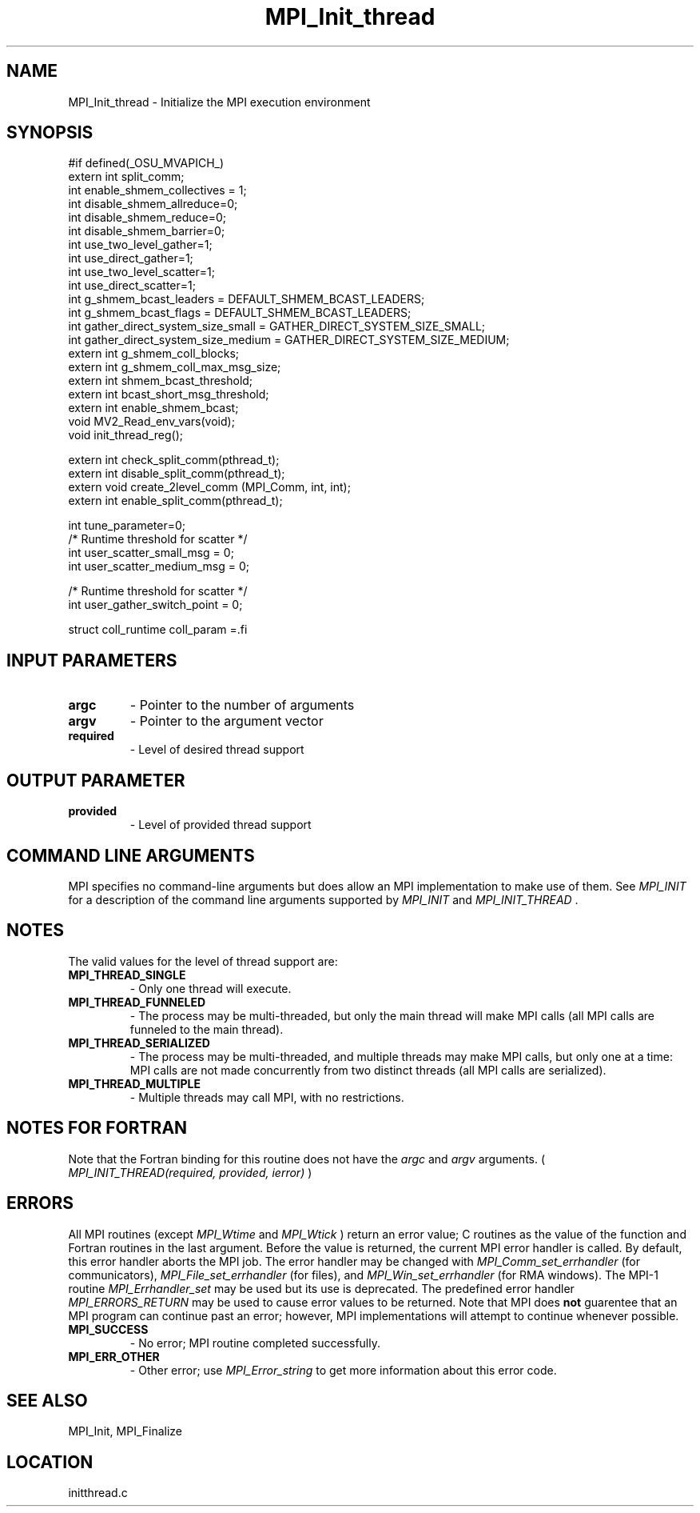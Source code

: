 .TH MPI_Init_thread 3 "3/8/2011" " " "MPI"
.SH NAME
MPI_Init_thread \-  Initialize the MPI execution environment 
.SH SYNOPSIS
.nf
#if defined(_OSU_MVAPICH_)
extern int split_comm;
int enable_shmem_collectives = 1;
int disable_shmem_allreduce=0;
int disable_shmem_reduce=0;
int disable_shmem_barrier=0;
int use_two_level_gather=1;
int use_direct_gather=1; 
int use_two_level_scatter=1;
int use_direct_scatter=1; 
int g_shmem_bcast_leaders = DEFAULT_SHMEM_BCAST_LEADERS;
int g_shmem_bcast_flags = DEFAULT_SHMEM_BCAST_LEADERS;
int gather_direct_system_size_small = GATHER_DIRECT_SYSTEM_SIZE_SMALL;
int gather_direct_system_size_medium = GATHER_DIRECT_SYSTEM_SIZE_MEDIUM;
extern int g_shmem_coll_blocks;
extern int g_shmem_coll_max_msg_size;
extern int shmem_bcast_threshold;
extern int bcast_short_msg_threshold; 
extern int enable_shmem_bcast;
void MV2_Read_env_vars(void);
void init_thread_reg();

extern int check_split_comm(pthread_t);
extern int disable_split_comm(pthread_t);
extern void create_2level_comm (MPI_Comm, int, int);
extern int enable_split_comm(pthread_t);

int tune_parameter=0;
/* Runtime threshold for scatter */
int user_scatter_small_msg = 0;
int user_scatter_medium_msg = 0;

/* Runtime threshold for scatter */
int user_gather_switch_point = 0;

struct coll_runtime coll_param =.fi
.SH INPUT PARAMETERS
.PD 0
.TP
.B argc 
- Pointer to the number of arguments 
.PD 1
.PD 0
.TP
.B argv 
- Pointer to the argument vector
.PD 1
.PD 0
.TP
.B required 
- Level of desired thread support
.PD 1

.SH OUTPUT PARAMETER
.PD 0
.TP
.B provided 
- Level of provided thread support
.PD 1

.SH COMMAND LINE ARGUMENTS
MPI specifies no command-line arguments but does allow an MPI
implementation to make use of them.  See 
.I MPI_INIT
for a description of
the command line arguments supported by 
.I MPI_INIT
and 
.I MPI_INIT_THREAD
\&.


.SH NOTES
The valid values for the level of thread support are:
.PD 0
.TP
.B MPI_THREAD_SINGLE 
- Only one thread will execute. 
.PD 1
.PD 0
.TP
.B MPI_THREAD_FUNNELED 
- The process may be multi-threaded, but only the main 
thread will make MPI calls (all MPI calls are funneled to the 
main thread). 
.PD 1
.PD 0
.TP
.B MPI_THREAD_SERIALIZED 
- The process may be multi-threaded, and multiple 
threads may make MPI calls, but only one at a time: MPI calls are not 
made concurrently from two distinct threads (all MPI calls are serialized). 
.PD 1
.PD 0
.TP
.B MPI_THREAD_MULTIPLE 
- Multiple threads may call MPI, with no restrictions. 
.PD 1

.SH NOTES FOR FORTRAN
Note that the Fortran binding for this routine does not have the 
.I argc
and
.I argv
arguments. (
.I MPI_INIT_THREAD(required, provided, ierror)
)


.SH ERRORS

All MPI routines (except 
.I MPI_Wtime
and 
.I MPI_Wtick
) return an error value;
C routines as the value of the function and Fortran routines in the last
argument.  Before the value is returned, the current MPI error handler is
called.  By default, this error handler aborts the MPI job.  The error handler
may be changed with 
.I MPI_Comm_set_errhandler
(for communicators),
.I MPI_File_set_errhandler
(for files), and 
.I MPI_Win_set_errhandler
(for
RMA windows).  The MPI-1 routine 
.I MPI_Errhandler_set
may be used but
its use is deprecated.  The predefined error handler
.I MPI_ERRORS_RETURN
may be used to cause error values to be returned.
Note that MPI does 
.B not
guarentee that an MPI program can continue past
an error; however, MPI implementations will attempt to continue whenever
possible.

.PD 0
.TP
.B MPI_SUCCESS 
- No error; MPI routine completed successfully.
.PD 1
.PD 0
.TP
.B MPI_ERR_OTHER 
- Other error; use 
.I MPI_Error_string
to get more information
about this error code. 
.PD 1

.SH SEE ALSO
MPI_Init, MPI_Finalize
.br
.SH LOCATION
initthread.c
